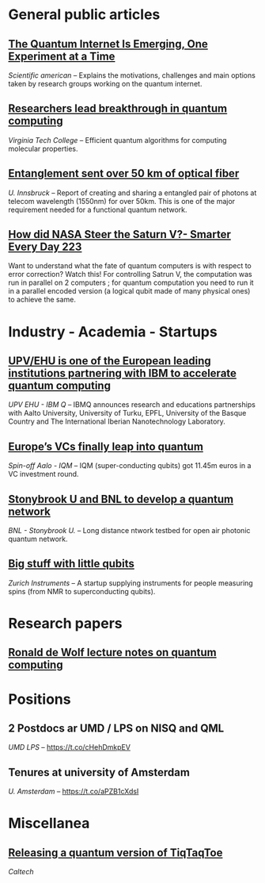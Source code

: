 #+BEGIN_COMMENT
.. title: Qoherences #1
.. slug: 2019-08-30
.. date: 2019-08-30 06:32:52 UTC+02:00
.. tags: 
.. category: 
.. link: 
.. description: 
.. type: text

#+END_COMMENT


* General public articles
** [[https://www.scientificamerican.com/article/the-quantum-internet-is-emerging-one-experiment-at-a-time/][The Quantum Internet Is Emerging, One Experiment at a Time]] 
/Scientific american/ -- Explains the motivations, challenges and main options taken by research groups working on the quantum internet.
** [[https://m.phys.org/news/2019-07-breakthrough-quantum.html][Researchers lead breakthrough in quantum computing]]
/Virginia Tech College/ -- Efficient quantum algorithms for computing molecular properties.
** [[https://m.phys.org/news/2019-08-entanglement-km-optical-fiber.html][Entanglement sent over 50 km of optical fiber]]
/U. Innsbruck/ -- Report of creating and sharing a entangled pair of photons at telecom wavelength (1550nm) for over 50km. This is one of the major requirement needed for a functional quantum network.
** [[https://youtu.be/dI-JW2UIAG0][How did NASA Steer the Saturn V?- Smarter Every Day 223]]
Want to understand what the fate of quantum computers is with respect to error correction? Watch this! For controlling Satrun V, the computation was run in parallel on 2 computers ; for quantum computation you need to run it in a parallel encoded version (a logical qubit made of many physical ones) to achieve the same.
* Industry - Academia - Startups
** [[https://www.ehu.eus/en/web/campusa-magazine/-/upv-ehu-is-one-of-the-european-leading-institutions-partnering-with-ibm-to-accelerate-quantum-computing][UPV/EHU is one of the European leading institutions partnering with IBM to accelerate quantum computing]]
/UPV EHU - IBM Q/ -- IBMQ announces research and educations partnerships with Aalto University, University of Turku, EPFL, University of the Basque Country and The International Iberian Nanotechnology Laboratory.
** [[https://www.ehu.eus/en/web/campusa-magazine/-/upv-ehu-is-one-of-the-european-leading-institutions-partnering-with-ibm-to-accelerate-quantum-computing][Europe’s VCs finally leap into quantum]]
/Spin-off Aalo - IQM/ -- IQM (super-conducting qubits) got 11.45m euros in a VC investment round.
** [[https://m.phys.org/news/2019-07-breakthrough-quantum.html][Stonybrook U and BNL to develop a quantum network]]
/BNL - Stonybrook U./ -- Long distance ntwork testbed for open air photonic quantum network.
** [[https://physicsworld.com/a/big-stuff-with-little-qubits/][Big stuff with little qubits]]
/Zurich Instruments/ -- A startup supplying instruments for people measuring spins (from NMR to superconducting qubits).
* Research papers
** [[https://arxiv.org/abs/1907.09415][Ronald de Wolf lecture notes on quantum computing]]
* Positions
** 2 Postdocs ar UMD / LPS on NISQ and QML 
/UMD LPS/ -- https://t.co/cHehDmkpEV

** Tenures at university of Amsterdam
/U. Amsterdam/ -- https://t.co/aPZB1cXdsI
* Miscellanea
** [[https://quantumfrontiers.com/2019/07/15/tiqtaqtoe/][Releasing a quantum version of TiqTaqToe]] 
/Caltech/

